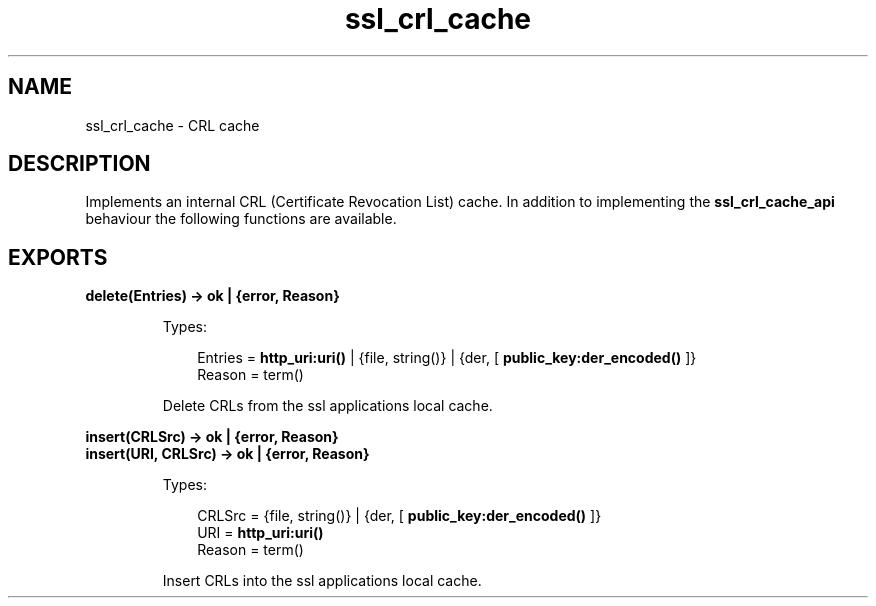 .TH ssl_crl_cache 3 "ssl 7.3.3.2" "Ericsson AB" "Erlang Module Definition"
.SH NAME
ssl_crl_cache \- CRL cache 
.SH DESCRIPTION
.LP
Implements an internal CRL (Certificate Revocation List) cache\&. In addition to implementing the \fB ssl_crl_cache_api\fR\& behaviour the following functions are available\&.
.SH EXPORTS
.LP
.B
delete(Entries) -> ok | {error, Reason} 
.br
.RS
.LP
Types:

.RS 3
 Entries = \fBhttp_uri:uri() \fR\& | {file, string()} | {der, [\fB public_key:der_encoded() \fR\&]}
.br
 Reason = term()
.br
.RE
.RE
.RS
.LP
Delete CRLs from the ssl applications local cache\&.
.RE
.LP
.B
insert(CRLSrc) -> ok | {error, Reason}
.br
.B
insert(URI, CRLSrc) -> ok | {error, Reason}
.br
.RS
.LP
Types:

.RS 3
 CRLSrc = {file, string()} | {der, [ \fB public_key:der_encoded() \fR\& ]}
.br
 URI = \fBhttp_uri:uri() \fR\&
.br
 Reason = term()
.br
.RE
.RE
.RS
.LP
Insert CRLs into the ssl applications local cache\&.
.RE